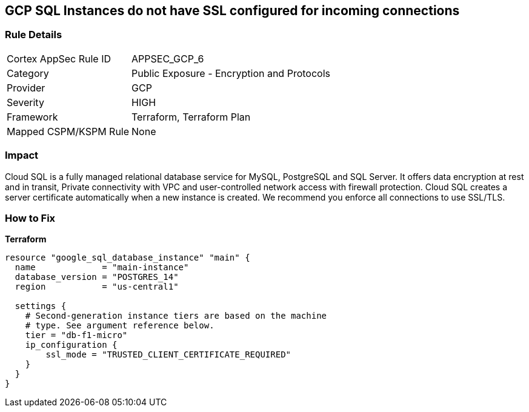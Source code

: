 == GCP SQL Instances do not have SSL configured for incoming connections


=== Rule Details

[cols="1,2"]
|===
|Cortex AppSec Rule ID |APPSEC_GCP_6
|Category |Public Exposure - Encryption and Protocols
|Provider |GCP
|Severity |HIGH
|Framework |Terraform, Terraform Plan
|Mapped CSPM/KSPM Rule |None
|===


=== Impact
Cloud SQL is a fully managed relational database service for MySQL, PostgreSQL and SQL Server.
It offers data encryption at rest and in transit, Private connectivity with VPC and user-controlled network access with firewall protection.
Cloud SQL creates a server certificate automatically when a new instance is created.
We recommend you enforce all connections to use SSL/TLS.

=== How to Fix


*Terraform* 




[source,go]
----
resource "google_sql_database_instance" "main" {
  name             = "main-instance"
  database_version = "POSTGRES_14"
  region           = "us-central1"

  settings {
    # Second-generation instance tiers are based on the machine
    # type. See argument reference below.
    tier = "db-f1-micro"
    ip_configuration {
        ssl_mode = "TRUSTED_CLIENT_CERTIFICATE_REQUIRED"
    }
  }
}
----


